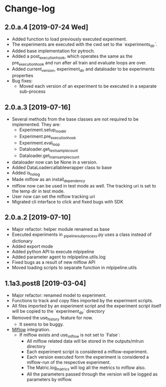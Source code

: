 * Change-log
** 2.0.a.4 [2019-07-24 Wed] 
   - Added function to load previously executed experiment.
   - The experiments are executed with the cwd set to the `experiments_dir`.
   - Added base implementation for pytroch.
   - Added a post_execution_hook, which operates the same as the pre_execution_hook and run after all train and evaluate loops are over.
   - Added current_version, experiment_dir and dataloader to be experiments properties
   - Bug fixes:
     - Moved each version of an experiment to be executed in a separate sub-process
** 2.0.a.3 [2019-07-16]
   - Several methods from the base classes are not required to be implemented. They are:
     - Experiment.setup_model
     - Experiment.pre_execution_hook
     - Experiment.eval_loop
     - Dataloader.get_test_sample_count
     - Dataloader.get_train_sample_count
   - dataloader now can be None in a version.
   - Added DataLoadercallablewrapper class to base
   - Added is_no_log
   - Made mlflow as an install_dependency
   - mlflow now can be used in test mode as well. The tracking uri is set to the temp dir in test mode.
   - User now can set the mlflow tracking uri
   - Migrated cli interface to click and fixed bugs with SDK
** 2.0.a.2 [2019-07-10]
   - Major refactor: helper module renamed as base
   - Executed experiments in _pipeline_subprocess.py uses a class instead of dictionary
   - Added export mode
   - Added python API to execute mlpipeline
   - Added parameter agent to mlpipeline.utils.log
   - Fixed bugs as a result of new mlflow API
   - Moved loading scripts to separate function in mlpipeline.utils
** 1.1a3.post8 [2019-03-04]
   - Major refactor: renamed model to experiment.
   - Functions to track and copy files imported by the experiment scripts.
   - All files imported by an experiment script and the experiment script itself will be copied to the `experiment_dir` directory
   - Removed the use_history feature for now.
     - It seems to be buggy.
   - [[https://github.com/mlflow/mlflow][Mlflow]] integration.
     - If mlflow exists and use_mlflow is not set to `False`:
       - All mlflow related data will be stored in the outputs/mlrun directory
       - Each experiment script is considered a mlflow-experiment.
       - Each version executed form the experiment is considered a mlflow-run of the respective experiment.
       - The Matric.log_matrics will log all the metrics to mlflow also.
       - All the parameters passed through the version will be logged as parameters by mlflow.
